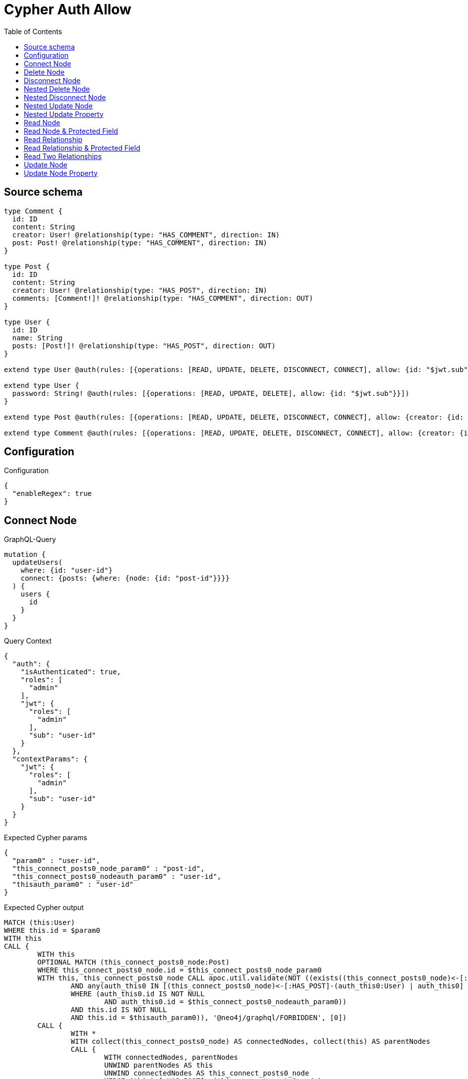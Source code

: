 :toc:

= Cypher Auth Allow

== Source schema

[source,graphql,schema=true]
----
type Comment {
  id: ID
  content: String
  creator: User! @relationship(type: "HAS_COMMENT", direction: IN)
  post: Post! @relationship(type: "HAS_COMMENT", direction: IN)
}

type Post {
  id: ID
  content: String
  creator: User! @relationship(type: "HAS_POST", direction: IN)
  comments: [Comment!]! @relationship(type: "HAS_COMMENT", direction: OUT)
}

type User {
  id: ID
  name: String
  posts: [Post!]! @relationship(type: "HAS_POST", direction: OUT)
}

extend type User @auth(rules: [{operations: [READ, UPDATE, DELETE, DISCONNECT, CONNECT], allow: {id: "$jwt.sub"}}])

extend type User {
  password: String! @auth(rules: [{operations: [READ, UPDATE, DELETE], allow: {id: "$jwt.sub"}}])
}

extend type Post @auth(rules: [{operations: [READ, UPDATE, DELETE, DISCONNECT, CONNECT], allow: {creator: {id: "$jwt.sub"}}}])

extend type Comment @auth(rules: [{operations: [READ, UPDATE, DELETE, DISCONNECT, CONNECT], allow: {creator: {id: "$jwt.sub"}}}])
----

== Configuration

.Configuration
[source,json,schema-config=true]
----
{
  "enableRegex": true
}
----
== Connect Node

.GraphQL-Query
[source,graphql]
----
mutation {
  updateUsers(
    where: {id: "user-id"}
    connect: {posts: {where: {node: {id: "post-id"}}}}
  ) {
    users {
      id
    }
  }
}
----

.Query Context
[source,json,query-config=true]
----
{
  "auth": {
    "isAuthenticated": true,
    "roles": [
      "admin"
    ],
    "jwt": {
      "roles": [
        "admin"
      ],
      "sub": "user-id"
    }
  },
  "contextParams": {
    "jwt": {
      "roles": [
        "admin"
      ],
      "sub": "user-id"
    }
  }
}
----

.Expected Cypher params
[source,json]
----
{
  "param0" : "user-id",
  "this_connect_posts0_node_param0" : "post-id",
  "this_connect_posts0_nodeauth_param0" : "user-id",
  "thisauth_param0" : "user-id"
}
----

.Expected Cypher output
[source,cypher]
----
MATCH (this:User)
WHERE this.id = $param0
WITH this
CALL {
	WITH this
	OPTIONAL MATCH (this_connect_posts0_node:Post)
	WHERE this_connect_posts0_node.id = $this_connect_posts0_node_param0
	WITH this, this_connect_posts0_node CALL apoc.util.validate(NOT ((exists((this_connect_posts0_node)<-[:HAS_POST]-(:User))
		AND any(auth_this0 IN [(this_connect_posts0_node)<-[:HAS_POST]-(auth_this0:User) | auth_this0]
		WHERE (auth_this0.id IS NOT NULL
			AND auth_this0.id = $this_connect_posts0_nodeauth_param0))
		AND this.id IS NOT NULL
		AND this.id = $thisauth_param0)), '@neo4j/graphql/FORBIDDEN', [0])
	CALL {
		WITH *
		WITH collect(this_connect_posts0_node) AS connectedNodes, collect(this) AS parentNodes
		CALL {
			WITH connectedNodes, parentNodes
			UNWIND parentNodes AS this
			UNWIND connectedNodes AS this_connect_posts0_node
			MERGE (this)-[:HAS_POST]->(this_connect_posts0_node)
			RETURN count(*) AS _
		}
		RETURN count(*) AS _
	}
	WITH this, this_connect_posts0_node
	RETURN count(*) AS connect_this_connect_posts_Post
}
WITH *
RETURN collect(DISTINCT this {
	.id
}) AS data
----

'''

== Delete Node

.GraphQL-Query
[source,graphql]
----
mutation {
  deleteUsers(where: {id: "user-id"}) {
    nodesDeleted
  }
}
----

.Query Context
[source,json,query-config=true]
----
{
  "auth": {
    "isAuthenticated": true,
    "roles": [
      "admin"
    ],
    "jwt": {
      "roles": [
        "admin"
      ],
      "sub": "user-id"
    }
  },
  "contextParams": {
    "jwt": {
      "roles": [
        "admin"
      ],
      "sub": "user-id"
    }
  }
}
----

.Expected Cypher params
[source,json]
----
{
  "param0" : "user-id",
  "thisauth_param0" : "user-id"
}
----

.Expected Cypher output
[source,cypher]
----
MATCH (this:User)
WHERE this.id = $param0
WITH this CALL apoc.util.validate(NOT ((this.id IS NOT NULL
	AND this.id = $thisauth_param0)), '@neo4j/graphql/FORBIDDEN', [0]) DETACH DELETE this
----

'''

== Disconnect Node

.GraphQL-Query
[source,graphql]
----
mutation {
  updateUsers(
    where: {id: "user-id"}
    disconnect: {posts: {where: {node: {id: "post-id"}}}}
  ) {
    users {
      id
    }
  }
}
----

.Query Context
[source,json,query-config=true]
----
{
  "auth": {
    "isAuthenticated": true,
    "roles": [
      "admin"
    ],
    "jwt": {
      "roles": [
        "admin"
      ],
      "sub": "user-id"
    }
  },
  "contextParams": {
    "jwt": {
      "roles": [
        "admin"
      ],
      "sub": "user-id"
    }
  }
}
----

.Expected Cypher params
[source,json]
----
{
  "param0" : "user-id",
  "this_disconnect_posts0auth_param0" : "user-id",
  "thisauth_param0" : "user-id",
  "updateUsers_args_disconnect_posts0_where_Postparam0" : "post-id"
}
----

.Expected Cypher output
[source,cypher]
----
MATCH (this:User)
WHERE this.id = $param0
WITH this
CALL {
	WITH this
	OPTIONAL MATCH (this)-[this_disconnect_posts0_rel:HAS_POST]->(this_disconnect_posts0:Post)
	WHERE this_disconnect_posts0.id = $updateUsers_args_disconnect_posts0_where_Postparam0
	WITH this, this_disconnect_posts0, this_disconnect_posts0_rel CALL apoc.util.validate(NOT ((this.id IS NOT NULL
		AND this.id = $thisauth_param0
		AND exists((this_disconnect_posts0)<-[:HAS_POST]-(:User))
		AND any(auth_this0 IN [(this_disconnect_posts0)<-[:HAS_POST]-(auth_this0:User) | auth_this0]
		WHERE (auth_this0.id IS NOT NULL
			AND auth_this0.id = $this_disconnect_posts0auth_param0)))), '@neo4j/graphql/FORBIDDEN', [0])
	CALL {
		WITH this_disconnect_posts0, this_disconnect_posts0_rel, this
		WITH collect(this_disconnect_posts0) AS this_disconnect_posts0, this_disconnect_posts0_rel, this
		UNWIND this_disconnect_posts0 AS x DELETE this_disconnect_posts0_rel
		RETURN count(*) AS _
	}
	RETURN count(*) AS disconnect_this_disconnect_posts_Post
}
WITH *
RETURN collect(DISTINCT this {
	.id
}) AS data
----

'''

== Nested Delete Node

.GraphQL-Query
[source,graphql]
----
mutation {
  deleteUsers(
    where: {id: "user-id"}
    delete: {posts: {where: {node: {id: "post-id"}}}}
  ) {
    nodesDeleted
  }
}
----

.Query Context
[source,json,query-config=true]
----
{
  "auth": {
    "isAuthenticated": true,
    "roles": [
      "admin"
    ],
    "jwt": {
      "roles": [
        "admin"
      ],
      "sub": "user-id"
    }
  },
  "contextParams": {
    "jwt": {
      "roles": [
        "admin"
      ],
      "sub": "user-id"
    }
  }
}
----

.Expected Cypher params
[source,json]
----
{
  "param0" : "user-id",
  "this_deleteUsers_args_delete_posts0_where_Postparam0" : "post-id",
  "this_posts0auth_param0" : "user-id",
  "thisauth_param0" : "user-id"
}
----

.Expected Cypher output
[source,cypher]
----
MATCH (this:User)
WHERE this.id = $param0
WITH this
OPTIONAL MATCH (this)-[this_posts0_relationship:HAS_POST]->(this_posts0:Post)
WHERE this_posts0.id = $this_deleteUsers_args_delete_posts0_where_Postparam0
WITH this, this_posts0 CALL apoc.util.validate(NOT ((exists((this_posts0)<-[:HAS_POST]-(:User))
	AND any(auth_this0 IN [(this_posts0)<-[:HAS_POST]-(auth_this0) | auth_this0]
	WHERE (auth_this0.id IS NOT NULL
		AND auth_this0.id = $this_posts0auth_param0)))), '@neo4j/graphql/FORBIDDEN', [0])
WITH this, collect(DISTINCT this_posts0) AS this_posts0_to_delete
CALL {
	WITH this_posts0_to_delete
	UNWIND this_posts0_to_delete AS x DETACH DELETE x
	RETURN count(*) AS _
}
WITH this CALL apoc.util.validate(NOT ((this.id IS NOT NULL
	AND this.id = $thisauth_param0)), '@neo4j/graphql/FORBIDDEN', [0]) DETACH DELETE this
----

'''

== Nested Disconnect Node

.GraphQL-Query
[source,graphql]
----
mutation {
  updateComments(
    where: {id: "comment-id"}
    update: {post: {disconnect: {disconnect: {creator: {where: {node: {id: "user-id"}}}}}}}
  ) {
    comments {
      id
    }
  }
}
----

.Query Context
[source,json,query-config=true]
----
{
  "auth": {
    "isAuthenticated": true,
    "roles": [
      "admin"
    ],
    "jwt": {
      "roles": [
        "admin"
      ],
      "sub": "user-id"
    }
  },
  "contextParams": {
    "jwt": {
      "roles": [
        "admin"
      ],
      "sub": "user-id"
    }
  }
}
----

.Expected Cypher params
[source,json]
----
{
  "param0" : "comment-id",
  "this_post0_disconnect0_creator0auth_param0" : "user-id",
  "this_post0_disconnect0auth_param0" : "user-id",
  "thisauth_param0" : "user-id",
  "updateComments_args_update_post_disconnect_disconnect_creator_where_Userparam0" : "user-id"
}
----

.Expected Cypher output
[source,cypher]
----
MATCH (this:Comment)
WHERE this.id = $param0
WITH this CALL apoc.util.validate(NOT ((exists((this)<-[:HAS_COMMENT]-(:User))
	AND any(auth_this0 IN [(this)<-[:HAS_COMMENT]-(auth_this0) | auth_this0]
	WHERE (auth_this0.id IS NOT NULL
		AND auth_this0.id = $thisauth_param0)))), '@neo4j/graphql/FORBIDDEN', [0])
WITH this
CALL {
	WITH this
	OPTIONAL MATCH (this)<-[this_post0_disconnect0_rel:HAS_COMMENT]-(this_post0_disconnect0:Post)
	WITH this, this_post0_disconnect0, this_post0_disconnect0_rel CALL apoc.util.validate(NOT ((exists((this)<-[:HAS_COMMENT]-(:User))
		AND any(auth_this0 IN [(this)<-[:HAS_COMMENT]-(auth_this0:User) | auth_this0]
		WHERE (auth_this0.id IS NOT NULL
			AND auth_this0.id = $thisauth_param0))
		AND exists((this_post0_disconnect0)<-[:HAS_POST]-(:User))
		AND any(auth_this0 IN [(this_post0_disconnect0)<-[:HAS_POST]-(auth_this0:User) | auth_this0]
		WHERE (auth_this0.id IS NOT NULL
			AND auth_this0.id = $this_post0_disconnect0auth_param0)))), '@neo4j/graphql/FORBIDDEN', [0])
	CALL {
		WITH this_post0_disconnect0, this_post0_disconnect0_rel, this
		WITH collect(this_post0_disconnect0) AS this_post0_disconnect0, this_post0_disconnect0_rel, this
		UNWIND this_post0_disconnect0 AS x DELETE this_post0_disconnect0_rel
		RETURN count(*) AS _
	}
	CALL {
		WITH this, this_post0_disconnect0
		OPTIONAL MATCH (this_post0_disconnect0)<-[this_post0_disconnect0_creator0_rel:HAS_POST]-(this_post0_disconnect0_creator0:User)
		WHERE this_post0_disconnect0_creator0.id = $updateComments_args_update_post_disconnect_disconnect_creator_where_Userparam0
		WITH this, this_post0_disconnect0, this_post0_disconnect0_creator0, this_post0_disconnect0_creator0_rel CALL apoc.util.validate(NOT ((exists((this_post0_disconnect0)<-[:HAS_POST]-(:User))
			AND any(auth_this0 IN [(this_post0_disconnect0)<-[:HAS_POST]-(auth_this0:User) | auth_this0]
			WHERE (auth_this0.id IS NOT NULL
				AND auth_this0.id = $this_post0_disconnect0auth_param0))
			AND this_post0_disconnect0_creator0.id IS NOT NULL
			AND this_post0_disconnect0_creator0.id = $this_post0_disconnect0_creator0auth_param0)), '@neo4j/graphql/FORBIDDEN', [0])
		CALL {
			WITH this_post0_disconnect0_creator0, this_post0_disconnect0_creator0_rel, this_post0_disconnect0
			WITH collect(this_post0_disconnect0_creator0) AS this_post0_disconnect0_creator0, this_post0_disconnect0_creator0_rel, this_post0_disconnect0
			UNWIND this_post0_disconnect0_creator0 AS x DELETE this_post0_disconnect0_creator0_rel
			RETURN count(*) AS _
		}
		RETURN count(*) AS disconnect_this_post0_disconnect0_creator_User
	}
	RETURN count(*) AS disconnect_this_post0_disconnect_Post
}
WITH this
CALL {
	WITH this
	MATCH (this)<-[this_creator_User_unique:HAS_COMMENT]-(:User)
	WITH count(this_creator_User_unique) AS c CALL apoc.util.validate(NOT (c = 1), '@neo4j/graphql/RELATIONSHIP-REQUIREDComment.creator required exactly once', [0])
	RETURN c AS this_creator_User_unique_ignored
}
CALL {
	WITH this
	MATCH (this)<-[this_post_Post_unique:HAS_COMMENT]-(:Post)
	WITH count(this_post_Post_unique) AS c CALL apoc.util.validate(NOT (c = 1), '@neo4j/graphql/RELATIONSHIP-REQUIREDComment.post required exactly once', [0])
	RETURN c AS this_post_Post_unique_ignored
}
RETURN collect(DISTINCT this {
	.id
}) AS data
----

'''

== Nested Update Node

.GraphQL-Query
[source,graphql]
----
mutation {
  updatePosts(
    where: {id: "post-id"}
    update: {creator: {update: {node: {id: "new-id"}}}}
  ) {
    posts {
      id
    }
  }
}
----

.Query Context
[source,json,query-config=true]
----
{
  "auth": {
    "isAuthenticated": true,
    "roles": [
      "admin"
    ],
    "jwt": {
      "roles": [
        "admin"
      ],
      "sub": "user-id"
    }
  },
  "contextParams": {
    "jwt": {
      "roles": [
        "admin"
      ],
      "sub": "user-id"
    }
  }
}
----

.Expected Cypher params
[source,json]
----
{
  "param0" : "post-id",
  "this_creator0auth_param0" : "user-id",
  "this_update_creator0_id" : "new-id",
  "thisauth_param0" : "user-id"
}
----

.Expected Cypher output
[source,cypher]
----
MATCH (this:Post)
WHERE this.id = $param0
WITH this CALL apoc.util.validate(NOT ((exists((this)<-[:HAS_POST]-(:User))
	AND any(auth_this0 IN [(this)<-[:HAS_POST]-(auth_this0) | auth_this0]
	WHERE (auth_this0.id IS NOT NULL
		AND auth_this0.id = $thisauth_param0)))), '@neo4j/graphql/FORBIDDEN', [0])
WITH this
CALL {
	WITH this
	MATCH (this)<-[this_has_post0_relationship:HAS_POST]-(this_creator0:User)
	WITH this, this_creator0 CALL apoc.util.validate(NOT ((this_creator0.id IS NOT NULL
		AND this_creator0.id = $this_creator0auth_param0)), '@neo4j/graphql/FORBIDDEN', [0])
	SET this_creator0.id = $this_update_creator0_id
	RETURN count(*) AS update_this_creator0
}
WITH this
CALL {
	WITH this
	MATCH (this)<-[this_creator_User_unique:HAS_POST]-(:User)
	WITH count(this_creator_User_unique) AS c CALL apoc.util.validate(NOT (c = 1), '@neo4j/graphql/RELATIONSHIP-REQUIREDPost.creator required exactly once', [0])
	RETURN c AS this_creator_User_unique_ignored
}
RETURN collect(DISTINCT this {
	.id
}) AS data
----

'''

== Nested Update Property

.GraphQL-Query
[source,graphql]
----
mutation {
  updatePosts(
    where: {id: "post-id"}
    update: {creator: {update: {node: {password: "new-password"}}}}
  ) {
    posts {
      id
    }
  }
}
----

.Query Context
[source,json,query-config=true]
----
{
  "auth": {
    "isAuthenticated": true,
    "roles": [
      "admin"
    ],
    "jwt": {
      "roles": [
        "admin"
      ],
      "sub": "user-id"
    }
  },
  "contextParams": {
    "jwt": {
      "roles": [
        "admin"
      ],
      "sub": "user-id"
    }
  }
}
----

.Expected Cypher params
[source,json]
----
{
  "param0" : "post-id",
  "this_creator0auth_param0" : "user-id",
  "this_update_creator0_password" : "new-password",
  "this_update_creator0_passwordauth_param0" : "user-id",
  "thisauth_param0" : "user-id"
}
----

.Expected Cypher output
[source,cypher]
----
MATCH (this:Post)
WHERE this.id = $param0
WITH this CALL apoc.util.validate(NOT ((exists((this)<-[:HAS_POST]-(:User))
	AND any(auth_this0 IN [(this)<-[:HAS_POST]-(auth_this0) | auth_this0]
	WHERE (auth_this0.id IS NOT NULL
		AND auth_this0.id = $thisauth_param0)))), '@neo4j/graphql/FORBIDDEN', [0])
WITH this
CALL {
	WITH this
	MATCH (this)<-[this_has_post0_relationship:HAS_POST]-(this_creator0:User)
	WITH this, this_creator0 CALL apoc.util.validate(NOT ((this_creator0.id IS NOT NULL
		AND this_creator0.id = $this_creator0auth_param0
		AND this_creator0.id IS NOT NULL
		AND this_creator0.id = $this_update_creator0_passwordauth_param0)), '@neo4j/graphql/FORBIDDEN', [0])
	SET this_creator0.password = $this_update_creator0_password
	RETURN count(*) AS update_this_creator0
}
WITH this
CALL {
	WITH this
	MATCH (this)<-[this_creator_User_unique:HAS_POST]-(:User)
	WITH count(this_creator_User_unique) AS c CALL apoc.util.validate(NOT (c = 1), '@neo4j/graphql/RELATIONSHIP-REQUIREDPost.creator required exactly once', [0])
	RETURN c AS this_creator_User_unique_ignored
}
RETURN collect(DISTINCT this {
	.id
}) AS data
----

'''

== Read Node

.GraphQL-Query
[source,graphql]
----
{
  users {
    id
  }
}
----

.Query Context
[source,json,query-config=true]
----
{
  "auth": {
    "isAuthenticated": true,
    "roles": [
      "admin"
    ],
    "jwt": {
      "roles": [
        "admin"
      ],
      "sub": "id-01"
    }
  },
  "contextParams": {
    "jwt": {
      "roles": [
        "admin"
      ],
      "sub": "id-01"
    }
  }
}
----

.Expected Cypher params
[source,json]
----
{
  "param0" : "id-01"
}
----

.Expected Cypher output
[source,cypher]
----
MATCH (this:User)
WHERE apoc.util.validatePredicate(NOT ((this.id IS NOT NULL
	AND this.id = $param0)), '@neo4j/graphql/FORBIDDEN', [0])
RETURN this {
	.id
} AS this
----

'''

== Read Node & Protected Field

.GraphQL-Query
[source,graphql]
----
{
  users {
    password
  }
}
----

.Query Context
[source,json,query-config=true]
----
{
  "auth": {
    "isAuthenticated": true,
    "roles": [
      "admin"
    ],
    "jwt": {
      "roles": [
        "admin"
      ],
      "sub": "id-01"
    }
  },
  "contextParams": {
    "jwt": {
      "roles": [
        "admin"
      ],
      "sub": "id-01"
    }
  }
}
----

.Expected Cypher params
[source,json]
----
{
  "param0" : "id-01",
  "thisauth_param0" : "id-01"
}
----

.Expected Cypher output
[source,cypher]
----
MATCH (this:User)
WHERE apoc.util.validatePredicate(NOT ((this.id IS NOT NULL
	AND this.id = $param0)), '@neo4j/graphql/FORBIDDEN', [0]) CALL apoc.util.validate(NOT ((this.id IS NOT NULL
	AND this.id = $thisauth_param0)), '@neo4j/graphql/FORBIDDEN', [0])
RETURN this {
	.password
} AS this
----

'''

== Read Relationship

.GraphQL-Query
[source,graphql]
----
{
  users {
    id
    posts {
      content
    }
  }
}
----

.Query Context
[source,json,query-config=true]
----
{
  "auth": {
    "isAuthenticated": true,
    "roles": [
      "admin"
    ],
    "jwt": {
      "roles": [
        "admin"
      ],
      "sub": "id-01"
    }
  },
  "contextParams": {
    "jwt": {
      "roles": [
        "admin"
      ],
      "sub": "id-01"
    }
  }
}
----

.Expected Cypher params
[source,json]
----
{
  "param0" : "id-01",
  "param1" : "id-01"
}
----

.Expected Cypher output
[source,cypher]
----
MATCH (this:User)
WHERE apoc.util.validatePredicate(NOT ((this.id IS NOT NULL
	AND this.id = $param0)), '@neo4j/graphql/FORBIDDEN', [0])
CALL {
	WITH this
	MATCH (this)-[this0:HAS_POST]->(this_posts:Post)
	WHERE apoc.util.validatePredicate(NOT ((exists((this_posts)<-[:HAS_POST]-(:User))
		AND any(this1 IN [(this_posts)<-[:HAS_POST]-(this1:User) | this1]
		WHERE (this1.id IS NOT NULL
			AND this1.id = $param1)))), '@neo4j/graphql/FORBIDDEN', [0])
	WITH this_posts {
		.content
	} AS this_posts
	RETURN collect(this_posts) AS this_posts
}
RETURN this {
	.id,
	posts: this_posts
} AS this
----

'''

== Read Relationship & Protected Field

.GraphQL-Query
[source,graphql]
----
{
  posts {
    creator {
      password
    }
  }
}
----

.Query Context
[source,json,query-config=true]
----
{
  "auth": {
    "isAuthenticated": true,
    "roles": [
      "admin"
    ],
    "jwt": {
      "roles": [
        "admin"
      ],
      "sub": "id-01"
    }
  },
  "contextParams": {
    "jwt": {
      "roles": [
        "admin"
      ],
      "sub": "id-01"
    }
  }
}
----

.Expected Cypher params
[source,json]
----
{
  "param0" : "id-01",
  "param1" : "id-01",
  "this_creatorauth_param0" : "id-01"
}
----

.Expected Cypher output
[source,cypher]
----
MATCH (this:Post)
WHERE apoc.util.validatePredicate(NOT ((exists((this)<-[:HAS_POST]-(:User))
	AND any(this0 IN [(this)<-[:HAS_POST]-(this0) | this0]
	WHERE (this0.id IS NOT NULL
		AND this0.id = $param0)))), '@neo4j/graphql/FORBIDDEN', [0])
CALL {
	WITH this
	MATCH (this_creator:User)-[this1:HAS_POST]->(this)
	WHERE (apoc.util.validatePredicate(NOT ((this_creator.id IS NOT NULL
			AND this_creator.id = $param1)), '@neo4j/graphql/FORBIDDEN', [0])
		AND apoc.util.validatePredicate(NOT ((this_creator.id IS NOT NULL
			AND this_creator.id = $this_creatorauth_param0)), '@neo4j/graphql/FORBIDDEN', [0]))
	WITH this_creator {
		.password
	} AS this_creator
	RETURN head(collect(this_creator)) AS this_creator
}
RETURN this {
	creator: this_creator
} AS this
----

'''

== Read Two Relationships

.GraphQL-Query
[source,graphql]
----
{
  users(where: {id: "1"}) {
    id
    posts(where: {id: "1"}) {
      comments(where: {id: "1"}) {
        content
      }
    }
  }
}
----

.Query Context
[source,json,query-config=true]
----
{
  "auth": {
    "isAuthenticated": true,
    "roles": [
      "admin"
    ],
    "jwt": {
      "roles": [
        "admin"
      ],
      "sub": "id-01"
    }
  },
  "contextParams": {
    "jwt": {
      "roles": [
        "admin"
      ],
      "sub": "id-01"
    }
  }
}
----

.Expected Cypher params
[source,json]
----
{
  "param0" : "1",
  "param1" : "id-01",
  "param2" : "1",
  "param3" : "id-01",
  "param4" : "1",
  "param5" : "id-01"
}
----

.Expected Cypher output
[source,cypher]
----
MATCH (this:User)
WHERE (this.id = $param0
	AND apoc.util.validatePredicate(NOT ((this.id IS NOT NULL
		AND this.id = $param1)), '@neo4j/graphql/FORBIDDEN', [0]))
CALL {
	WITH this
	MATCH (this)-[this0:HAS_POST]->(this_posts:Post)
	WHERE (this_posts.id = $param2
		AND apoc.util.validatePredicate(NOT ((exists((this_posts)<-[:HAS_POST]-(:User))
			AND any(this1 IN [(this_posts)<-[:HAS_POST]-(this1:User) | this1]
			WHERE (this1.id IS NOT NULL
				AND this1.id = $param3)))), '@neo4j/graphql/FORBIDDEN', [0]))
	CALL {
		WITH this_posts
		MATCH (this_posts)-[this2:HAS_COMMENT]->(this_posts_comments:Comment)
		WHERE (this_posts_comments.id = $param4
			AND apoc.util.validatePredicate(NOT ((exists((this_posts_comments)<-[:HAS_COMMENT]-(:User))
				AND any(this3 IN [(this_posts_comments)<-[:HAS_COMMENT]-(this3:User) | this3]
				WHERE (this3.id IS NOT NULL
					AND this3.id = $param5)))), '@neo4j/graphql/FORBIDDEN', [0]))
		WITH this_posts_comments {
			.content
		} AS this_posts_comments
		RETURN collect(this_posts_comments) AS this_posts_comments
	}
	WITH this_posts {
		comments: this_posts_comments
	} AS this_posts
	RETURN collect(this_posts) AS this_posts
}
RETURN this {
	.id,
	posts: this_posts
} AS this
----

'''

== Update Node

.GraphQL-Query
[source,graphql]
----
mutation {
  updateUsers(where: {id: "old-id"}, update: {id: "new-id"}) {
    users {
      id
    }
  }
}
----

.Query Context
[source,json,query-config=true]
----
{
  "auth": {
    "isAuthenticated": true,
    "roles": [
      "admin"
    ],
    "jwt": {
      "roles": [
        "admin"
      ],
      "sub": "old-id"
    }
  },
  "contextParams": {
    "jwt": {
      "roles": [
        "admin"
      ],
      "sub": "old-id"
    }
  }
}
----

.Expected Cypher params
[source,json]
----
{
  "param0" : "old-id",
  "this_update_id" : "new-id",
  "thisauth_param0" : "old-id"
}
----

.Expected Cypher output
[source,cypher]
----
MATCH (this:User)
WHERE this.id = $param0
WITH this CALL apoc.util.validate(NOT ((this.id IS NOT NULL
	AND this.id = $thisauth_param0)), '@neo4j/graphql/FORBIDDEN', [0])
SET this.id = $this_update_id
RETURN collect(DISTINCT this {
	.id
}) AS data
----

'''

== Update Node Property

.GraphQL-Query
[source,graphql]
----
mutation {
  updateUsers(where: {id: "id-01"}, update: {password: "new-password"}) {
    users {
      id
    }
  }
}
----

.Query Context
[source,json,query-config=true]
----
{
  "auth": {
    "isAuthenticated": true,
    "roles": [
      "admin"
    ],
    "jwt": {
      "roles": [
        "admin"
      ],
      "sub": "id-01"
    }
  },
  "contextParams": {
    "jwt": {
      "roles": [
        "admin"
      ],
      "sub": "id-01"
    }
  }
}
----

.Expected Cypher params
[source,json]
----
{
  "param0" : "id-01",
  "this_update_password" : "new-password",
  "this_update_passwordauth_param0" : "id-01",
  "thisauth_param0" : "id-01"
}
----

.Expected Cypher output
[source,cypher]
----
MATCH (this:User)
WHERE this.id = $param0
WITH this CALL apoc.util.validate(NOT ((this.id IS NOT NULL
	AND this.id = $thisauth_param0
	AND this.id IS NOT NULL
	AND this.id = $this_update_passwordauth_param0)), '@neo4j/graphql/FORBIDDEN', [0])
SET this.password = $this_update_password
RETURN collect(DISTINCT this {
	.id
}) AS data
----

'''

